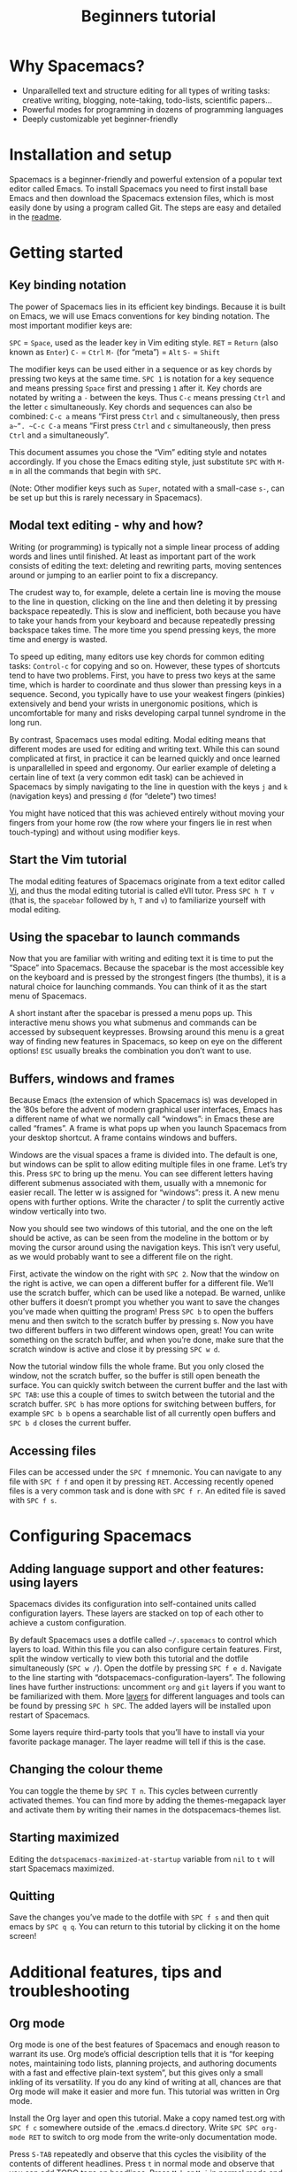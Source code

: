 #+TITLE: Beginners tutorial

* Table of Contents                     :TOC_5_gh:noexport:
- [[#why-spacemacs][Why Spacemacs?]]
- [[#installation-and-setup][Installation and setup]]
- [[#getting-started][Getting started]]
  - [[#key-binding-notation][Key binding notation]]
  - [[#modal-text-editing---why-and-how][Modal text editing - why and how?]]
  - [[#start-the-vim-tutorial][Start the Vim tutorial]]
  - [[#using-the-spacebar-to-launch-commands][Using the spacebar to launch commands]]
  - [[#buffers-windows-and-frames][Buffers, windows and frames]]
  - [[#accessing-files][Accessing files]]
- [[#configuring-spacemacs][Configuring Spacemacs]]
  - [[#adding-language-support-and-other-features-using-layers][Adding language support and other features: using layers]]
  - [[#changing-the-colour-theme][Changing the colour theme]]
  - [[#starting-maximized][Starting maximized]]
  - [[#quitting][Quitting]]
- [[#additional-features-tips-and-troubleshooting][Additional features, tips and troubleshooting]]
  - [[#org-mode][Org mode]]
  - [[#version-control---the-intelligent-way][Version control - the intelligent way]]
  - [[#daemon-mode-and-instant-startup-linux][Daemon mode and instant startup (Linux)]]
  - [[#swap-caps-lock-and-esc-keys-on-your-keyboard][Swap caps lock and esc keys on your keyboard]]
  - [[#troubleshooting-and-further-info][Troubleshooting and further info]]

* Why Spacemacs?
- Unparallelled text and structure editing for all types of writing tasks:
  creative writing, blogging, note-taking, todo-lists, scientific papers...
- Powerful modes for programming in dozens of programming languages
- Deeply customizable yet beginner-friendly

* Installation and setup
Spacemacs is a beginner-friendly and powerful extension of a popular text
editor called Emacs. To install Spacemacs you need to first install base Emacs
and then download the Spacemacs extension files, which is most easily done by
using a program called Git. The steps are easy and detailed in the [[https://github.com/syl20bnr/spacemacs/blob/master/README.md#prerequisites][readme]].

* Getting started
** Key binding notation
The power of Spacemacs lies in its efficient key bindings. Because it is built on
Emacs, we will use Emacs conventions for key binding notation. The most important
modifier keys are:

~SPC~ = ~Space~, used as the leader key in Vim editing style.
~RET~ = ~Return~ (also known as ~Enter~)
~C-~ = ~Ctrl~
~M-~ (for “meta”) = ~Alt~
~S-~ = ~Shift~

The modifier keys can be used either in a sequence or as key chords by pressing
two keys at the same time. ~SPC 1~ is notation for a key sequence and means
pressing ~Space~ first and pressing ~1~ after it. Key chords are notated by
writing a ~-~ between the keys. Thus ~C-c~ means pressing ~Ctrl~ and the letter
~c~ simultaneously. Key chords and sequences can also be combined: ~C-c a~ means
“First press ~Ctrl~ and ~c~ simultaneously, then press ~a~”. ~C-c C-a~ means
“First press ~Ctrl~ and ~c~ simultaneously, then press ~Ctrl~ and ~a~
simultaneously”.

This document assumes you chose the “Vim” editing style and notates accordingly.
If you chose the Emacs editing style, just substitute ~SPC~ with ~M-m~ in all
the commands that begin with ~SPC~.

(Note: Other modifier keys such as ~Super~, notated with a small-case ~s-~, can
be set up but this is rarely necessary in Spacemacs).

** Modal text editing - why and how?
Writing (or programming) is typically not a simple linear process of adding
words and lines until finished. At least as important part of the work consists
of editing the text: deleting and rewriting parts, moving sentences around or
jumping to an earlier point to fix a discrepancy.

The crudest way to, for example, delete a certain line is moving the mouse to
the line in question, clicking on the line and then deleting it by pressing
backspace repeatedly. This is slow and inefficient, both because you have to
take your hands from your keyboard and because repeatedly pressing backspace
takes time. The more time you spend pressing keys, the more time and energy is
wasted.

To speed up editing, many editors use key chords for common editing tasks:
~Control-c~ for copying and so on. However, these types of shortcuts tend to
have two problems. First, you have to press two keys at the same time, which is
harder to coordinate and thus slower than pressing keys in a sequence. Second,
you typically have to use your weakest fingers (pinkies) extensively and bend
your wrists in unergonomic positions, which is uncomfortable for many and risks
developing carpal tunnel syndrome in the long run.

By contrast, Spacemacs uses modal editing. Modal editing means that different
modes are used for editing and writing text. While this can sound complicated at
first, in practice it can be learned quickly and once learned is unparallelled
in speed and ergonomy. Our earlier example of deleting a certain line of text (a
very common edit task) can be achieved in Spacemacs by simply navigating to the
line in question with the keys ~j~ and ~k~ (navigation keys) and pressing ~d~
(for “delete”) two times!

You might have noticed that this was achieved entirely without moving your
fingers from your home row (the row where your fingers lie in rest when
touch-typing) and without using modifier keys.

** Start the Vim tutorial
The modal editing features of Spacemacs originate from a text editor called [[https://en.wikipedia.org/wiki/Vi][Vi]],
and thus the modal editing tutorial is called eVIl tutor. Press ~SPC h T v~
(that is, the ~spacebar~ followed by ~h~, ~T~ and ~v~) to familiarize yourself
with modal editing.

** Using the spacebar to launch commands
Now that you are familiar with writing and editing text it is time to put the
“Space” into Spacemacs. Because the spacebar is the most accessible key on the
keyboard and is pressed by the strongest fingers (the thumbs), it is a natural
choice for launching commands. You can think of it as the start menu of
Spacemacs.

A short instant after the spacebar is pressed a menu pops up. This interactive
menu shows you what submenus and commands can be accessed by subsequent
keypresses. Browsing around this menu is a great way of finding new features in
Spacemacs, so keep on eye on the different options! ~ESC~ usually breaks the
combination you don’t want to use.

** Buffers, windows and frames
Because Emacs (the extension of which Spacemacs is) was developed in the ’80s
before the advent of modern graphical user interfaces, Emacs has
a different name of what we normally call “windows”: in Emacs these are
called “frames”. A frame is what pops up when you launch Spacemacs from your
desktop shortcut. A frame contains windows and buffers.

Windows are the visual spaces a frame is divided into. The default
is one, but windows can be split to allow editing multiple files in one frame.
Let’s try this. Press ~SPC~ to bring up the menu. You can see different letters
having different submenus associated with them, usually with a mnemonic for
easier recall. The letter w is assigned for “windows”: press it. A new menu
opens with further options. Write the character / to split the currently active
window vertically into two.

Now you should see two windows of this tutorial, and the one on the left should
be active, as can be seen from the modeline in the bottom or by moving the
cursor around using the navigation keys. This isn’t very useful, as we
would probably want to see a different file on the right.

First, activate the window on the right with ~SPC 2~. Now that the window on the
right is active, we can open a different buffer for a different file. We’ll use
the scratch buffer, which can be used like a notepad. Be warned, unlike other
buffers it doesn’t prompt you whether you want to save the changes you’ve made
when quitting the program! Press ~SPC b~ to open the buffers menu and then
switch to the scratch buffer by pressing s. Now you have two different buffers
in two different windows open, great! You can write something on the scratch
buffer, and when you’re done, make sure that the scratch window is active and
close it by pressing ~SPC w d~.

Now the tutorial window fills the whole frame. But you only closed the window,
not the scratch buffer, so the buffer is still open beneath the surface. You can
quickly switch between the current buffer and the last with ~SPC TAB~: use this
a couple of times to switch between the tutorial and the scratch buffer. ~SPC b~
has more options for switching between buffers, for example ~SPC b b~ opens a
searchable list of all currently open buffers and ~SPC b d~ closes the current
buffer.

** Accessing files
Files can be accessed under the ~SPC f~ mnemonic. You can navigate to any file
with ~SPC f f~ and open it by pressing ~RET~. Accessing recently opened files is
a very common task and is done with ~SPC f r~. An edited file is saved with
~SPC f s~.

* Configuring Spacemacs
** Adding language support and other features: using layers
Spacemacs divides its configuration into self-contained units called
configuration layers. These layers are stacked on top of each other to achieve a
custom configuration.

By default Spacemacs uses a dotfile called =~/.spacemacs= to control which layers
to load. Within this file you can also configure certain features. First, split
the window vertically to view both this tutorial and the dotfile simultaneously
(~SPC w /~). Open the dotfile by pressing ~SPC f e d~. Navigate to the line
starting with “dotspacemacs-configuration-layers”. The following lines have
further instructions: uncomment =org= and =git= layers if you want to be
familiarized with them. More [[https://github.com/syl20bnr/spacemacs/blob/develop/doc/LAYERS.org][layers]] for different languages and tools can be
found by pressing ~SPC h SPC~. The added layers will be installed upon restart
of Spacemacs.

Some layers require third-party tools that you’ll have to install via your
favorite package manager. The layer readme will tell if this is the case.

** Changing the colour theme
You can toggle the theme by ~SPC T n~. This cycles between currently
activated themes. You can find more by adding the themes-megapack layer and
activate them by writing their names in the dotspacemacs-themes list.

** Starting maximized
Editing the =dotspacemacs-maximized-at-startup= variable from =nil= to =t= will start
Spacemacs maximized.

** Quitting
Save the changes you’ve made to the dotfile with ~SPC f s~ and then quit emacs
by ~SPC q q~. You can return to this tutorial by clicking it on the home screen!

* Additional features, tips and troubleshooting
** Org mode
Org mode is one of the best features of Spacemacs and enough reason to warrant
its use. Org mode’s official description tells that it is “for keeping notes,
maintaining todo lists, planning projects, and authoring documents with a fast
and effective plain-text system”, but this gives only a small inkling of its
versatility. If you do any kind of writing at all, chances are that Org mode
will make it easier and more fun. This tutorial was written in Org mode.

Install the Org layer and open this tutorial. Make a copy named test.org with
~SPC f c~ somewhere outside of the .emacs.d directory. Write
~SPC SPC org-mode RET~ to switch to org mode from the write-only documentation mode.

Press ~S-TAB~ repeatedly and observe that this cycles the visibility of the
contents of different headlines. Press ~t~ in normal mode and observe that you
can add TODO tags on headlines. Press ~M-k~ or ~M-j~ in normal mode and see how
you can quickly move parts of the document around.

This is not even scratching the surface of Org mode, so you should look into
[[https://github.com/syl20bnr/spacemacs/blob/develop/layers/%2Bemacs/org/README.org][org layer]] with ~SPC h SPC org~ for more information. Googling for Org mode
tutorials is also very helpful in finding out the most useful features of it!

** Version control - the intelligent way
Version control means keeping track of the changes and edits you have made to
your document. Often version control is done by saving different versions of the
document with different names, such as “document version 13” and so on. This is
crude in many ways: if you want to, for example, re-add something you deleted,
you have to manually open several past versions of the document to find the one
with the deleted part, and then copy-paste it to the most recent file. More
complicated edits will be harder still. Fortunately, there is a much better way.
Git is the most popular version control system for programmers, but it can be as
useful for people that are writing school or scientific papers, fiction or blog
posts as well.

Install the git layer, restart Spacemacs and open a file you want to version
control. You can check the status of your file by pressing ~SPC g s~. Select the
folder your file is in. You will be prompted whether you want to create a
repository in the folder. Select yes. You will see a list of “Untracked files”:
navigate to the file you want to track and press s to “stage changes”. You might
be prompted to save the file: save it if necessary. Now the new file needs to be
committed: press c and c again. Two windows pop up: one showing the changes
you’ve made since the last edit (in this case, the whole document) and another
prompting for a commit message. Write “Initial commit”, press ESC to exit back
to normal mode and press ~, c~ confirm and quit the commit
message. To abort, press ~, a~.

Now you know how to make a commit. The commits are saved in
the (hidden) .git folder in the same folder the tracked file(s) are in. You can
make further commits the same way.

** Daemon mode and instant startup (Linux)
Emacs can be used in daemon mode: a daemon runs in the background and launches
clients. This way new frames launch instantly without delay. [[https://www.emacswiki.org/emacs/EmacsAsDaemon][Emacswiki]] tells
more about the daemon and how to set it to launch automatically on startup.

** Swap caps lock and esc keys on your keyboard
This is useful outside of Spacemacs as well!

** Troubleshooting and further info
~SPC ?~ shows you the key bindings in the current major mode, which is often
helpful. For troubleshooting, please refer to the [[https://github.com/syl20bnr/spacemacs/blob/develop/doc/FAQ.org][FAQ]] by pressing ~SPC h f~.
More help is found under ~SPC h~, and with ~SPC h ~SPC~ you can access the
comprehensive Spacemacs documentation, including this tutorial and the layer
documents.

The [[https://gitter.im/syl20bnr/spacemacs][Gitter chat]] can be used to ask questions if the answer cannot be found in
the documentation. For a detailed review of Spacemacs’s features one can also
watch the [[https://www.youtube.com/playlist?list=PLrJ2YN5y27KLhd3yNs2dR8_inqtEiEweE][Spacemacs ABC series]] by Eivind Fonn on Youtube. Some of the
keybindings have changed since the videos were uploaded but seeing someone in
action helps spot helpful tricks that would otherwise be missed.
